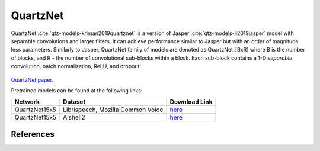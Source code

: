 .. _Quartznet_model:

QuartzNet
---------

QuartzNet :cite:`qtz-models-kriman2019quartznet` is a version of Jasper :cite:`qtz-models-li2019jasper` model with separable convolutions and larger filters. It can achieve performance
similar to Jasper but with an order of magnitude less parameters.
Similarly to Jasper, QuartzNet family of models are denoted as QuartzNet_[BxR] where B is the number of blocks, and R - the number of convolutional sub-blocks within a block. Each sub-block contains a 1-D *separable* convolution, batch normalization, ReLU, and dropout:

    .. image:: quartz_vertical.png
        :align: center
        :alt: quartznet model
   
`QuartzNet paper <https://arxiv.org/abs/1910.10261>`_.

Pretrained models can be found at the following links:

============= ===================== ==============================================================================
Network       Dataset               Download Link 
============= ===================== ==============================================================================
QuartzNet15x5 Librispeech,          `here <https://ngc.nvidia.com/catalog/models/nvidia:quartznet15x5>`__
              Mozilla Common Voice
QuartzNet15x5 Aishell2              `here <https://ngc.nvidia.com/catalog/models/nvidia:aishell2_quartznet15x5>`__
============= ===================== ==============================================================================

References
^^^^^^^^^^

.. bibliography:: asr_all.bib
    :style: plain
    :labelprefix: QTZ-MODELS
    :keyprefix: qtz-models-

